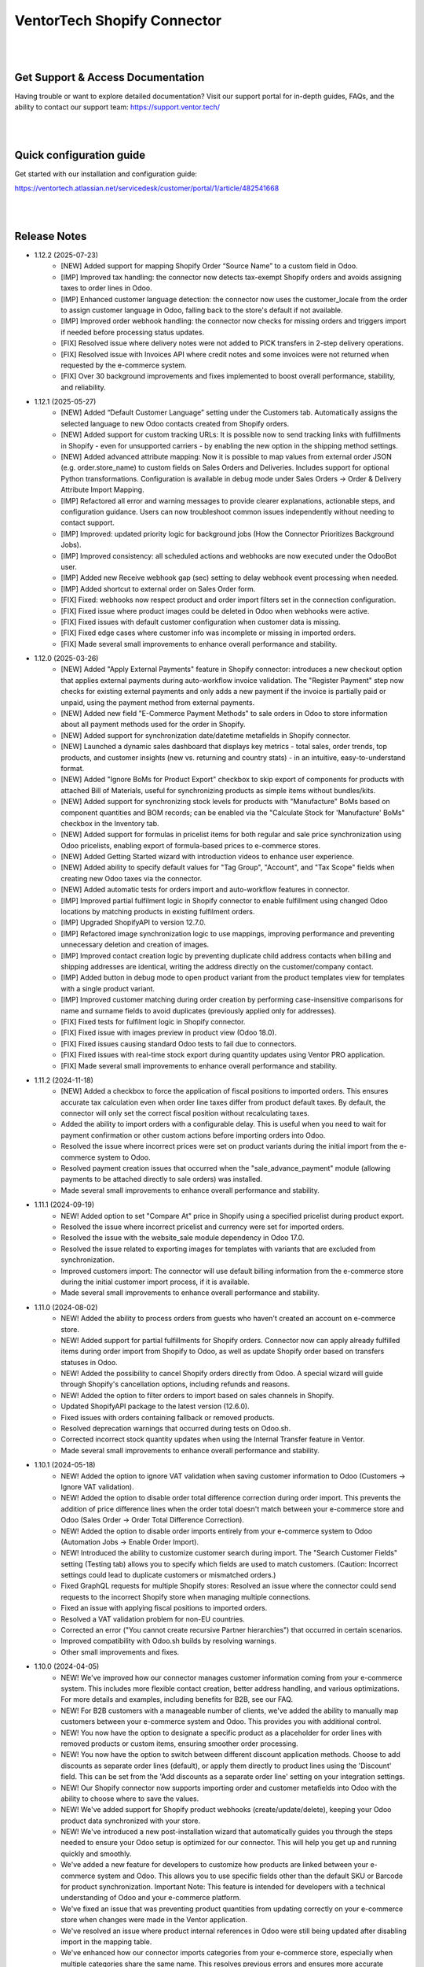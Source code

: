 ==============================
VentorTech Shopify Connector
==============================

|
|

Get Support & Access Documentation
----------------------------------

Having trouble or want to explore detailed documentation? Visit our support portal for in-depth guides, FAQs, and the ability to contact our support team: https://support.ventor.tech/

|
|

Quick configuration guide
-------------------------

Get started with our installation and configuration guide:

https://ventortech.atlassian.net/servicedesk/customer/portal/1/article/482541668

|
|

Release Notes
-------------

* 1.12.2 (2025-07-23)
    - [NEW] Added support for mapping Shopify Order “Source Name” to a custom field in Odoo.
    - [IMP] Improved tax handling: the connector now detects tax-exempt Shopify orders and avoids assigning taxes to order lines in Odoo.
    - [IMP] Enhanced customer language detection: the connector now uses the customer_locale from the order to assign customer language in Odoo, falling back to the store's default if not available.
    - [IMP] Improved order webhook handling: the connector now checks for missing orders and triggers import if needed before processing status updates.
    - [FIX] Resolved issue where delivery notes were not added to PICK transfers in 2-step delivery operations.
    - [FIX] Resolved issue with Invoices API where credit notes and some invoices were not returned when requested by the e-commerce system.
    - [FIX] Over 30 background improvements and fixes implemented to boost overall performance, stability, and reliability.

* 1.12.1 (2025-05-27)
    - [NEW] Added “Default Customer Language” setting under the Customers tab. Automatically assigns the selected language to new Odoo contacts created from Shopify orders.
    - [NEW] Added support for custom tracking URLs: It is possible now to send tracking links with fulfillments in Shopify - even for unsupported carriers - by enabling the new option in the shipping method settings.
    - [NEW] Added advanced attribute mapping: Now it is possible to map values from external order JSON (e.g. order.store_name) to custom fields on Sales Orders and Deliveries. Includes support for optional Python transformations. Configuration is available in debug mode under Sales Orders → Order & Delivery Attribute Import Mapping.
    - [IMP] Refactored all error and warning messages to provide clearer explanations, actionable steps, and configuration guidance. Users can now troubleshoot common issues independently without needing to contact support.
    - [IMP] Improved: updated priority logic for background jobs (How the Connector Prioritizes Background Jobs).
    - [IMP] Improved consistency: all scheduled actions and webhooks are now executed under the OdooBot user.
    - [IMP] Added new Receive webhook gap (sec) setting to delay webhook event processing when needed.
    - [IMP] Added shortcut to external order on Sales Order form.
    - [FIX] Fixed: webhooks now respect product and order import filters set in the connection configuration.
    - [FIX] Fixed issue where product images could be deleted in Odoo when webhooks were active.
    - [FIX] Fixed issues with default customer configuration when customer data is missing.
    - [FIX] Fixed edge cases where customer info was incomplete or missing in imported orders.
    - [FIX] Made several small improvements to enhance overall performance and stability.

* 1.12.0 (2025-03-26)
    - [NEW] Added "Apply External Payments" feature in Shopify connector: introduces a new checkout option that applies external payments during auto-workflow invoice validation. The "Register Payment" step now checks for existing external payments and only adds a new payment if the invoice is partially paid or unpaid, using the payment method from external payments.
    - [NEW] Added new field "E-Commerce Payment Methods" to sale orders in Odoo to store information about all payment methods used for the order in Shopify.
    - [NEW] Added support for synchronization date/datetime metafields in Shopify connector.
    - [NEW] Launched a dynamic sales dashboard that displays key metrics - total sales, order trends, top products, and customer insights (new vs. returning and country stats) - in an intuitive, easy-to-understand format.
    - [NEW] Added "Ignore BoMs for Product Export" checkbox to skip export of components for products with attached Bill of Materials, useful for synchronizing products as simple items without bundles/kits.
    - [NEW] Added support for synchronizing stock levels for products with "Manufacture" BoMs based on component quantities and BOM records; can be enabled via the "Calculate Stock for 'Manufacture' BoMs" checkbox in the Inventory tab.
    - [NEW] Added support for formulas in pricelist items for both regular and sale price synchronization using Odoo pricelists, enabling export of formula-based prices to e-commerce stores.
    - [NEW] Added Getting Started wizard with introduction videos to enhance user experience.
    - [NEW] Added ability to specify default values for "Tag Group", "Account", and "Tax Scope" fields when creating new Odoo taxes via the connector.
    - [NEW] Added automatic tests for orders import and auto-workflow features in connector.
    - [IMP] Improved partial fulfilment logic in Shopify connector to enable fulfillment using changed Odoo locations by matching products in existing fulfilment orders.
    - [IMP] Upgraded ShopifyAPI to version 12.7.0.
    - [IMP] Refactored image synchronization logic to use mappings, improving performance and preventing unnecessary deletion and creation of images.
    - [IMP] Improved contact creation logic by preventing duplicate child address contacts when billing and shipping addresses are identical, writing the address directly on the customer/company contact.
    - [IMP] Added button in debug mode to open product variant from the product templates view for templates with a single product variant.
    - [IMP] Improved customer matching during order creation by performing case-insensitive comparisons for name and surname fields to avoid duplicates (previously applied only for addresses).
    - [FIX] Fixed tests for fulfilment logic in Shopify connector.
    - [FIX] Fixed issue with images preview in product view (Odoo 18.0).
    - [FIX] Fixed issues causing standard Odoo tests to fail due to connectors.
    - [FIX] Fixed issues with real-time stock export during quantity updates using Ventor PRO application.
    - [FIX] Made several small improvements to enhance overall performance and stability.

* 1.11.2 (2024-11-18)
    - [NEW] Added a checkbox to force the application of fiscal positions to imported orders. This ensures accurate tax calculation even when order line taxes differ from product default taxes. By default, the connector will only set the correct fiscal position without recalculating taxes.
    - Added the ability to import orders with a configurable delay. This is useful when you need to wait for payment confirmation or other custom actions before importing orders into Odoo.
    - Resolved the issue where incorrect prices were set on product variants during the initial import from the e-commerce system to Odoo.
    - Resolved payment creation issues that occurred when the "sale_advance_payment" module (allowing payments to be attached directly to sale orders) was installed.
    - Made several small improvements to enhance overall performance and stability.

* 1.11.1 (2024-09-19)
    - NEW! Added option to set "Compare At" price in Shopify using a specified pricelist during product export.
    - Resolved the issue where incorrect pricelist and currency were set for imported orders.
    - Resolved the issue with the website_sale module dependency in Odoo 17.0.
    - Resolved the issue related to exporting images for templates with variants that are excluded from synchronization.
    - Improved customers import: The connector will use default billing information from the e-commerce store during the initial customer import process, if it is available.
    - Made several small improvements to enhance overall performance and stability.

* 1.11.0 (2024-08-02)
    - NEW! Added the ability to process orders from guests who haven't created an account on e-commerce store.
    - NEW! Added support for partial fulfillments for Shopify orders. Connector now can apply already fulfilled items during order import from Shopify to Odoo, as well as update Shopify order based on transfers statuses in Odoo.
    - NEW! Added the possibility to cancel Shopify orders directly from Odoo. A special wizard will guide through Shopify's cancellation options, including refunds and reasons.
    - NEW! Added the option to filter orders to import based on sales channels in Shopify.
    - Updated ShopifyAPI package to the latest version (12.6.0).
    - Fixed issues with orders containing fallback or removed products.
    - Resolved deprecation warnings that occurred during tests on Odoo.sh.
    - Corrected incorrect stock quantity updates when using the Internal Transfer feature in Ventor.
    - Made several small improvements to enhance overall performance and stability.

* 1.10.1 (2024-05-18)
    - NEW! Added the option to ignore VAT validation when saving customer information to Odoo (Customers → Ignore VAT validation).
    - NEW! Added the option to disable order total difference correction during order import. This prevents the addition of price difference lines when the order total doesn't match between your e-commerce store and Odoo (Sales Order → Order Total Difference Correction).
    - NEW! Added the option to disable order imports entirely from your e-commerce system to Odoo (Automation Jobs → Enable Order Import).
    - NEW! Introduced the ability to customize customer search during import. The "Search Customer Fields" setting (Testing tab) allows you to specify which fields are used to match customers. (Caution: Incorrect settings could lead to duplicate customers or mismatched orders.)
    - Fixed GraphQL requests for multiple Shopify stores: Resolved an issue where the connector could send requests to the incorrect Shopify store when managing multiple connections.
    - Fixed an issue with applying fiscal positions to imported orders.
    - Resolved a VAT validation problem for non-EU countries.
    - Corrected an error ("You cannot create recursive Partner hierarchies") that occurred in certain scenarios.
    - Improved compatibility with Odoo.sh builds by resolving warnings.
    - Other small improvements and fixes.

* 1.10.0 (2024-04-05)
    - NEW! We've improved how our connector manages customer information coming from your e-commerce system. This includes more flexible contact creation, better address handling, and various optimizations. For more details and examples, including benefits for B2B, see our FAQ.
    - NEW! For B2B customers with a manageable number of clients, we've added the ability to manually map customers between your e-commerce system and Odoo. This provides you with additional control.
    - NEW! You now have the option to designate a specific product as a placeholder for order lines with removed products or custom items, ensuring smoother order processing.
    - NEW! You now have the option to switch between different discount application methods. Choose to add discounts as separate order lines (default), or apply them directly to product lines using the 'Discount' field. This can be set from the 'Add discounts as a separate order line' setting on your integration settings.
    - NEW! Our Shopify connector now supports importing order and customer metafields into Odoo with the ability to choose where to save the values.
    - NEW! We've added support for Shopify product webhooks (create/update/delete), keeping your Odoo product data synchronized with your store.
    - NEW! We've introduced a new post-installation wizard that automatically guides you through the steps needed to ensure your Odoo setup is optimized for our connector. This will help you get up and running quickly and smoothly.
    - We've added a new feature for developers to customize how products are linked between your e-commerce system and Odoo. This allows you to use specific fields other than the default SKU or Barcode for product synchronization. Important Note: This feature is intended for developers with a technical understanding of Odoo and your e-commerce platform.
    - We've fixed an issue that was preventing product quantities from updating correctly on your e-commerce store when changes were made in the Ventor application.
    - We've resolved an issue where product internal references in Odoo were still being updated after disabling import in the mapping table.
    - We've enhanced how our connector imports categories from your e-commerce store, especially when multiple categories share the same name. This resolves previous errors and ensures more accurate category matching in Odoo.
    - We've resolved a dependency issue in Odoo 17.0 that caused a “TypeError: Model 'product.image' does not exist in registry.” error. Our connector is now fully compatible with the latest Odoo version.
    - We've resolved an issue that prevented updating already mapped products with archived or draft variants. Your product data will now synchronize smoothly from your e-commerce system.
    - We've also made several additional fixes and enhancements for a better overall experience.

* 1.9.3 (2024-02-01)
    - Added compatibility with 2024-01 Shopify API version `(more information). <https://ventortech.atlassian.net/servicedesk/customer/portal/1/article/568688668>`__

* 1.9.2 (2024-01-05)
    - NEW! On odoo.sh when the backup is restored on the staging branch, disable automatic all sales integrations, disable on integrations critical functions (export of products, order statuses, product inventory) and delete webhooks.
    - Refactored logic of mapping products.
    - Improved orders processing: imported orders data will be marked as "require update" to make sure that the latest updates will be downloaded during Sales Order creation in Odoo.
    - Fixed an issue with stock synchronization for products with zero stock.
    - Fixed for order cancellation: orders cancelled in external e-commerce system will be automatically cancelled if they were imported to Odoo.
    - Other small fixes and improvements.

* 1.9.1 (2023-11-22)
    - Fixed issue with import orders with empty first / last names.
    - Fixed tests (failed on Odoo.sh when MRP module isn't available).
    - Fixed issue with module upgrade (Odoo raised an exception while extracting translations due to icons in views).
    - Fixed issue with translation string when cancelling orders.
    - Other small fixes and improvements.

* 1.9.0 (2023-11-05)
    - Improved logic of states auto-mapping.
    - Improved connectors' UI/UX.
    - Improved image naming logic for products with lengthy names or with special symbols in product names.
    - Improved calculation of discount on prices with includes taxes.
    - Added support of discounts for delivery lines in Odoo.
    - Improved detection of changes in product attributes, including images, to trigger product export.
    - Added integration settings export/import wizard.
    - Fixed issue with products serialization for export to e-commerce system when 'en_US' language is inactive in Odoo.
    - Fixed export of translatable fields with empty values.
    - Fixed issue with export of images and stock during the first-time export.
    - Fixed issue with mapping product attributes / features values.
    - Other small fixes and improvements.

* 1.8.1 (2023-09-29)
    - Fixed issue with auto-workflow not executing all tasks

* 1.8.0 (2023-09-19)
    - NEW! Added ability to receive separate orders in Odoo with the newly implemented webhook “Create Order“. `(watch video) <https://www.youtube.com/watch?v=FuvXRa0ctxY>`__
    - NEW! Added the ability to exclude specific products from Stock Synchronization with the use of special checkbox in the E-commerce tab on the product form. `(watch video) <https://www.youtube.com/watch?v=l9Mu3eCPBds>`__
    - Fixed issue with update of order status to “Canceled” in Odoo.
    - Fixed issue with updating translatable fields when default ERP language different to Shopify shop language.
    - Fixed issue with missed orders.
    - Fixed issue with exporting tracking number for pickings with product kits.
    - Fixed for importing product list price for the products without variants.
    - Upgrade Shopify API to the actual version.
    - Added unit tests for testing field mapping logic within the integration module.
    - Other small improvements and fixes.

* 1.7.0 (2023-08-14)
    - NEW! Add setting for export prices via pricelist from Odoo to PrestaShop. Configurable based on integration. `(watch video) <https://www.youtube.com/watch?v=Q9Hh1okL3bw&ab_channel=VentorTech>`__
    - NEW! Improve automatic mapping of country states to Odoo country states.

* 1.6.1 (2023-08-03)
    - Fixed the issue for product validation during product export when finding the similar product in the API by product reference.
    - Fixed the issue related to canceling sales orders via webhook.

* 1.6.0 (2023-07-19)
    - NEW! Added the ability to synchronize product quantities from different Odoo Locations to different Shopify Locations. The configuration for this feature is available in the "Inventory" tab within the sales integration settings. `(watch video) <https://youtu.be/HT1SwSiZUmQ>`__
    - NEW! Added the option to download Shopify payments data to Sales Orders, providing information about the payment methods used for order payment. `(watch video) <https://youtu.be/q-grrBK3HTM>`__
    - NEW! Introduced a filter that allows the download of specific sales order statuses from Shopify, with the ability to filter by both financial and fulfillment statuses. `(watch video) <https://www.youtube.com/watch?v=tNmsop0-28o&ab_channel=VentorTech>`__
    - NEW! Synchronise from Shopify Fraud scores and mark order as risky in case the Fraud Score is more than specified in the configuration amount of percent. `(watch video) <https://www.youtube.com/watch?v=x7CpdqvawH0&ab_channel=VentorTech>`__
    - NEW! “Shopify Fulfilment Status“ is added as a separate field on imported Sales Orders. Also, it is updated through webhooks in case the status is changing. `(watch video) <https://www.youtube.com/watch?v=S6vA8F_54o8&ab_channel=VentorTech>`__
    - NEW! Synchronize sales order tags from Shopify to Odoo. Both on initial order download and based on webhooks. `(watch video) <https://www.youtube.com/watch?v=C0bHkT392MY&ab_channel=VentorTech>`__
    - NEW! Added the possibility to create dynamic filters for importing products from Shopify. By default, the filter is configured to import only active products. `(watch video) <https://youtu.be/__FaXxJfDe0>`__
    - NEW! Allow to download Shopify orders in the customer currency instead of the standard Shop default currency. `(watch video) <https://youtu.be/bsOprNz3ZcY>`__
    - NEW! Added setting to automatically create products on SO Import in case products doesn’t exist yet in Odoo. Configurable based on integration. `(watch video) <https://www.youtube.com/watch?v=b0aBh9XCNCI&ab_channel=VentorTech>`__
    - NEW! During initial import, the connector will generate only product variants that exist in Shopify. This behavior is configurable on the “Product Defaults“ tab on sales integration with the checkbox “Import Attributes as Dynamic“. It is switched off by default. `(watch video) <https://youtu.be/esONyR7kZ7A>`__
    - NEW! Add new behavior on empty tax “Take from the Product“. When selected, if the downloaded sales order line will not have defined taxes, it will insert on the sales order line customer tax defined on the product. `(watch video) <https://youtu.be/bShKi6TZbtc>`__
    - NEW! Allow excluding specific product attributes to synchronize from Odoo to Shopify. Can be configured in “Sales - Configuration - Attributes“. `(watch video) <https://youtu.be/LZvrutgifuU>`__
    - NEW! Discount for individual products is added as a separate line on Odoo Sales Order for proper financial records. `(watch video) <https://youtu.be/OvymmCkTsi0>`__
    - NEW! Allow switching on and off validation of missing barcodes on product variants. When “Validate missing barcodes for variants“ is enabled then the connector will validate that either all variants should have barcodes, or neither of the variants should have barcodes (the mix is not allowed). Available only in Debug mode on the “Product Defaults“ tab. `(watch video) <https://youtu.be/sL4ZOO7swpg>`__
    - In case it is configured not to download the barcode field from Shopify to Odoo (in Product Fields Mapping there is no barcode field defined) connector will not analyze external products for duplicated barcodes.
    - Synchronize taxable flag to the product in Shopify. Is set to True when there is Customer Tax, and False in the other case.
    - Download orders by batches to avoid timeout of “Receive Orders” job.
    - When exporting a new product from Odoo to Shopify that contains attributes and attribute values that were not existing in Shopify, the connector will create them automatically.
    - Mark the product as archived in Shopify when archived in Odoo.
    - Do not send inactive product variants when exporting products to Shopify.
    - Added to sales integration list of global fields that are monitored for changes. So when the product is updated and these fields are changed, then we also trigger the export of the product.
    - Product attributes are synchronized according to their sequence to preserve the same order as in Odoo.
    - Other small improvements and fixes.

* 1.5.2 (2023-04-04)
    - Fix issue with duplicated product price for products with variants on initial product import.

* 1.5.1 (2023-03-23)
    - Fix issue with impossibility to cancel sales order (in some cases) or register payment.

* 1.5.0 (2023-03-13)
    - NEW! Added “Exclude from Synchronisation” settings on the product to exclude specific products and all their variants totally from sync and all related logic (validation, auto-mapping). `(watch video) <https://youtu.be/7zO2y0Q6aS8>`__
    - NEW! Contacts that were created by the connector will have a special Tag with the name of the sales integration it was created from. That allows us to easier find all contacts created from specific integration. `(watch video) <https://youtu.be/0a0r-RDeNag>`__
    - Copy “E-Commerce Payment Method” from Sales Order to the related Customer Invoice.
    - Sales Orders with a non-valid EU VAT number will be created. But a warning message will be added in Internal Note for the created Sales Order informing the user about this problem.
    - Convert weight on import/export of products in case UoM in Odoo is different from UoM in Shopify (kgs vs lbs).
    - Other small fixes and improvements.

* 1.4.0 (2023-02-17)
    - NEW! Reworked product import and export mechanisms to support meta fields. Now for simple fields, no coding is required to synchronize them from/to Odoo. Fields mapping working both for initial import (Shopify -> Odoo) and for export (Odoo -> Shopify). `(watch video) <https://youtu.be/VPsw1F51aYE>`__
    - NEW! Trigger products export only if fields that are marked with the “Send field for updating“ checkbox are updated. That leads to a smaller number of export product jobs. `(watch video) <https://youtu.be/ye-z8xtqKro>`__
    - NEW! Implemented initial stock levels import functionality from Shopify to Odoo (available on the "Initial Import" tab). `(watch video) <https://youtu.be/uWsgOwI1ZdE>`__
    - NEW! Now all integration logs are available in a separate menu "Job Logs". It is possible to see everything that happened to a specific Product or Sales Order in a quick way. `(watch video) <https://youtu.be/06b1kPVFYno>`__
    - NEW! Add the possibility to define the "Orders Cut-off" date. Only orders created after this date will be synchronized. `(watch video) <https://youtu.be/AyqOlhyiFuc>`__
    - NEW! Added possibility to manage product tags from Odoo. `(watch video) <https://youtu.be/h_SvNIFwPhE>`__
    - NEW! The tracking number can now be exported even if Delivery Carrier is not mapped to Shopify Delivery Carrier. `(watch video) <https://youtu.be/84-QBQ--qlY>`__
    - Make ZIP code a non-required field for contact creation during sales order import as some countries do not require it.
    - PERFORMANCE! Overall performance improvements for the requests to Shopify.
    - Other small fixes and improvements.

* 1.3.2 (2023-01-24)
    - Fix Customer VAT (Registration) number import.

* 1.3.1 (2023-01-06)
    - Fix issue when en_US language is deactivated.
    - Add Sale Integration in product on Import Product From External.

* 1.3.0 (2022-12-28)
    - NEW! Add a setting to send products from Odoo on initial export in “inactive“ status, so products can be reviewed later and published manually. `(watch video) <https://youtu.be/NvV5wcb5qrs>`__
    - NEW! Allow defining payment terms that will be used instead of the standard on Order synchronization depending on the payment method of the sales order. `(watch video) <https://youtu.be/gDSbEe1GEGQ>`__
    - NEW! Trigger new products export only if a product has non-empty fields that are mandatory for product export. The list of fields is defined on the integration level and by default it is “Internal Reference“ only. `(watch video) <https://youtu.be/-6ruWO7qVHE>`__
    - NEW! Send the "Paid" status to Shopify after the order is fully paid in Odoo. `(watch video) <https://youtu.be/BeQRvfwt2Kw>`__
    - NEW! Added global config to allow sending tax included OR tax excluded sales price. `(watch video) <https://youtu.be/0VbrJceXibw>`__
    - NEW! Allow defining special ZERO tax that will be used in case there are no taxes defined on the imported sales order line. `(watch video) <https://youtu.be/4Pyw_HETjaM>`__
    - Export tracking number in case it is added after Picking is moved to the "Done" state (when using some third-party connectors).
    - Improve connector to allow exporting more than 10K products.
    - Added a new field on the customer to have “Company Name” as a separate field. This field is also used when displaying customer addresses on Odoo forms and on printed PDF forms (e.g. Invoices, Pickings and etc.).
    - Implement proper application of discounts from Shopify orders to Odoo orders.
    - Set the order date in Odoo to be the same as in the Shopify order. Previously it was changed by Odoo standard mechanism during order confirmation.
    - Fix auto-workflow action “Validate Picking“ not validating pickings in case of multi-step delivery.
    - “Force Export to External“ action on products is now sending products to Shopify even if automatic products export from Odoo is disabled in integration settings.
    - Added Cost Price field synchronization for initial import from Shopify to Odoo and for exporting Products from Odoo to Shopify.
    - Other small improvements and fixes.

* 1.2.8 (2022-12-18)
    - Fix for creation the shopify taxes during initial import.

* 1.2.7 (2022-12-15)
    - Fixed creation the variants of product during the initial import.

* 1.2.6 (2022-12-14)
    - Fixed creation of mappings during the initial product import.

* 1.2.5 (2022-11-25)
    - Fixed import or products when there are duplicate product attributes.

* 1.2.4 (2022-11-07)
    - Added compatibility with partner_firstname module from OCA.

* 1.2.3 (2022-10-28)
    - Fixed Feature Value creation.
    - Fixed “Import External Records“ running for Product Variants from Jobs.
    - Fixed calculation of discount in Odoo if there are several taxes in sales order.

* 1.2.2 (2022-10-19)
    - Import customers functionality was not working with all queue_job module versions.
    - Before creating a product on the Shopify side - verify if the product with such internal reference or barcode already exists. If found, just auto-map it.

* 1.2.1 (2022-10-11)
    - Improving Shopify API retry mechanism to ensure consistent data and avoid duplicated products.
    - Fix issue for product collections update flow.

* 1.2.0 (2022-10-10)
    - NEW! Allow exporting of product quantities both in real-time and by cron. Make it configurable on the “Inventory“ tab on sales integration. `(watch video) <https://youtu.be/qpNzJk2G3Lk>`__
    - NEW! Allow defining which field should be synchronized when sending the stock to the e-commerce system. Allowing 3 options: “Free To Use Quantity“, “On Hand Quantity” and  “Forecasted Quantity”. `(watch video) <https://youtu.be/8c7yw2QT5fY>`__
    - NEW! Implemented wizard allowing to import customers based on the last update date. `(watch video) <https://youtu.be/f__ZMptKj7A>`__
    - NEW! Added setting to allow automatic creation of Delivery Carrier and Taxes in Odoo if the existing mapping is not found (during initial import and during Sales Order Import). `(watch video) <https://youtu.be/FmKa8gu4PpM>`__
    - Allow having customers without email defined.
    - Shopify has a limitation of doing not more than 2 requests per second through the same App to the same store. Implemented a retry mechanism to workaround this limitation.
    - Fix issue with auto-workflow failing in some cases when SO status is changing on webhook.
    - When an order is created with an existing partner make sure to also emulate the selection of partner on the Odoo interface so needed fields from the partner will be filled in (Payment Terms, Fiscal Positions and etc.).
    - Improved processing of the orders with empty / not defined payment method. New payment method will be created with name “Not Defined“ in this case.
    - TECHNICAL! Improve the retry mechanism for importing products and executing workflow actions to workaround concurrent update errors in some cases (e.g. sales order was not auto-confirmed and remained in draft state).
    - Do not create webhooks automatically in case integration is activated. Users need to do it manually by clicking the “Create Webhooks“ button on “Webhooks“ tab inside integration.
    - Set the proper fiscal position on automatic order import according to Fiscal Position settings.
    - Improved manual mapping of product variants and product templates in case template has only 1 variant.

* 1.1.1 (2022-09-09)
    - When exporting product from Odoo to Shopify use "Product Name" from "E-Commerce Integration" tab if defined, else use regular product name.
    - Added compatibility with 2022-07 Shopify API version (requesting additional access rights 'write_merchant_managed_fulfillment_orders' and 'write_orders').
    - Usability improvements in auto-workflow configuration.
    - Improved validation procedure of the webhook from Shopify to ensure it will pass validation.
    - Sales Order date is now set equal to Order creation date from the Shopify.
    - Improve functionality for partners creation (first search partner by full address, before creating a new one).

* 1.1.0 (2022-09-02)
    - **NEW!** Major feature. Introduced auto workflow that allows based on sales order status: to validate sales order, create and validate invoice for it and register payment on created invoice. Configuration is flexible and can be done individually for every SO status. `(watch video) <https://youtu.be/0ZQugfcpm-c>`__
    - **NEW!** Added automatic creation of Webhooks to track Order Status change on the Shopify side. `(watch video) <https://youtu.be/tDkyGQUQDZ8>`__
    - During the creation of the sales order if mapping for the product was not found try to auto-map by reference OR barcode with existing Odoo Product before failing creation of sales order.
    - Send tracking numbers only when the sales order is fully shipped (all related pickings are either "done" or "canceled" and there are at least some delivered items).
    - Fix issue with product save to shopify store.
    - More verbose logging for Shopify REST.

* 1.0.0 (2022-04-01)
    - Odoo integration with Shopify.

|